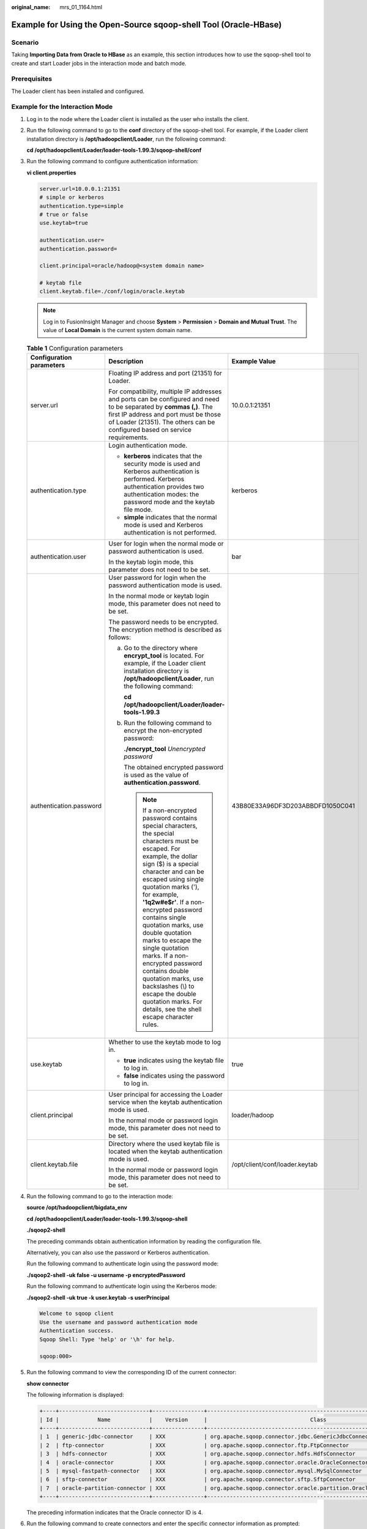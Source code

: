 :original_name: mrs_01_1164.html

.. _mrs_01_1164:

Example for Using the Open-Source sqoop-shell Tool (Oracle-HBase)
=================================================================

Scenario
--------

Taking **Importing Data from Oracle to HBase** as an example, this section introduces how to use the sqoop-shell tool to create and start Loader jobs in the interaction mode and batch mode.

Prerequisites
-------------

The Loader client has been installed and configured.

Example for the Interaction Mode
--------------------------------

#. Log in to the node where the Loader client is installed as the user who installs the client.

#. Run the following command to go to the **conf** directory of the sqoop-shell tool. For example, if the Loader client installation directory is **/opt/hadoopclient/Loader**, run the following command:

   **cd /opt/hadoopclient/Loader/loader-tools-1.99.3/sqoop-shell/conf**

#. Run the following command to configure authentication information:

   **vi client.properties**

   .. code-block::

      server.url=10.0.0.1:21351
      # simple or kerberos
      authentication.type=simple
      # true or false
      use.keytab=true

      authentication.user=
      authentication.password=

      client.principal=oracle/hadoop@<system domain name>

      # keytab file
      client.keytab.file=./conf/login/oracle.keytab

   .. note::

      Log in to FusionInsight Manager and choose **System** > **Permission** > **Domain and Mutual Trust**. The value of **Local Domain** is the current system domain name.

   .. table:: **Table 1** Configuration parameters

      +--------------------------+-----------------------------------------------------------------------------------------------------------------------------------------------------------------------------------------------------------------------------------------------------------------------------------------------------------------------------------------------------------------------------------------------------------------------------------------------------------------------------------------------------------------------------------------------------------+----------------------------------+
      | Configuration parameters | Description                                                                                                                                                                                                                                                                                                                                                                                                                                                                                                                                               | Example Value                    |
      +==========================+===========================================================================================================================================================================================================================================================================================================================================================================================================================================================================================================================================================+==================================+
      | server.url               | Floating IP address and port (21351) for Loader.                                                                                                                                                                                                                                                                                                                                                                                                                                                                                                          | 10.0.0.1:21351                   |
      |                          |                                                                                                                                                                                                                                                                                                                                                                                                                                                                                                                                                           |                                  |
      |                          | For compatibility, multiple IP addresses and ports can be configured and need to be separated by **commas (,)**. The first IP address and port must be those of Loader (21351). The others can be configured based on service requirements.                                                                                                                                                                                                                                                                                                               |                                  |
      +--------------------------+-----------------------------------------------------------------------------------------------------------------------------------------------------------------------------------------------------------------------------------------------------------------------------------------------------------------------------------------------------------------------------------------------------------------------------------------------------------------------------------------------------------------------------------------------------------+----------------------------------+
      | authentication.type      | Login authentication mode.                                                                                                                                                                                                                                                                                                                                                                                                                                                                                                                                | kerberos                         |
      |                          |                                                                                                                                                                                                                                                                                                                                                                                                                                                                                                                                                           |                                  |
      |                          | -  **kerberos** indicates that the security mode is used and Kerberos authentication is performed. Kerberos authentication provides two authentication modes: the password mode and the keytab file mode.                                                                                                                                                                                                                                                                                                                                                 |                                  |
      |                          | -  **simple** indicates that the normal mode is used and Kerberos authentication is not performed.                                                                                                                                                                                                                                                                                                                                                                                                                                                        |                                  |
      +--------------------------+-----------------------------------------------------------------------------------------------------------------------------------------------------------------------------------------------------------------------------------------------------------------------------------------------------------------------------------------------------------------------------------------------------------------------------------------------------------------------------------------------------------------------------------------------------------+----------------------------------+
      | authentication.user      | User for login when the normal mode or password authentication is used.                                                                                                                                                                                                                                                                                                                                                                                                                                                                                   | bar                              |
      |                          |                                                                                                                                                                                                                                                                                                                                                                                                                                                                                                                                                           |                                  |
      |                          | In the keytab login mode, this parameter does not need to be set.                                                                                                                                                                                                                                                                                                                                                                                                                                                                                         |                                  |
      +--------------------------+-----------------------------------------------------------------------------------------------------------------------------------------------------------------------------------------------------------------------------------------------------------------------------------------------------------------------------------------------------------------------------------------------------------------------------------------------------------------------------------------------------------------------------------------------------------+----------------------------------+
      | authentication.password  | User password for login when the password authentication mode is used.                                                                                                                                                                                                                                                                                                                                                                                                                                                                                    | 43B80E33A96DF3D203ABBDFD1050C041 |
      |                          |                                                                                                                                                                                                                                                                                                                                                                                                                                                                                                                                                           |                                  |
      |                          | In the normal mode or keytab login mode, this parameter does not need to be set.                                                                                                                                                                                                                                                                                                                                                                                                                                                                          |                                  |
      |                          |                                                                                                                                                                                                                                                                                                                                                                                                                                                                                                                                                           |                                  |
      |                          | The password needs to be encrypted. The encryption method is described as follows:                                                                                                                                                                                                                                                                                                                                                                                                                                                                        |                                  |
      |                          |                                                                                                                                                                                                                                                                                                                                                                                                                                                                                                                                                           |                                  |
      |                          | a. Go to the directory where **encrypt_tool** is located. For example, if the Loader client installation directory is **/opt/hadoopclient/Loader**, run the following command:                                                                                                                                                                                                                                                                                                                                                                            |                                  |
      |                          |                                                                                                                                                                                                                                                                                                                                                                                                                                                                                                                                                           |                                  |
      |                          |    **cd /opt/hadoopclient/Loader/loader-tools-1.99.3**                                                                                                                                                                                                                                                                                                                                                                                                                                                                                                    |                                  |
      |                          |                                                                                                                                                                                                                                                                                                                                                                                                                                                                                                                                                           |                                  |
      |                          | b. Run the following command to encrypt the non-encrypted password:                                                                                                                                                                                                                                                                                                                                                                                                                                                                                       |                                  |
      |                          |                                                                                                                                                                                                                                                                                                                                                                                                                                                                                                                                                           |                                  |
      |                          |    **./encrypt_tool** *Unencrypted password*                                                                                                                                                                                                                                                                                                                                                                                                                                                                                                              |                                  |
      |                          |                                                                                                                                                                                                                                                                                                                                                                                                                                                                                                                                                           |                                  |
      |                          |    The obtained encrypted password is used as the value of **authentication.password**.                                                                                                                                                                                                                                                                                                                                                                                                                                                                   |                                  |
      |                          |                                                                                                                                                                                                                                                                                                                                                                                                                                                                                                                                                           |                                  |
      |                          |    .. note::                                                                                                                                                                                                                                                                                                                                                                                                                                                                                                                                              |                                  |
      |                          |                                                                                                                                                                                                                                                                                                                                                                                                                                                                                                                                                           |                                  |
      |                          |       If a non-encrypted password contains special characters, the special characters must be escaped. For example, the dollar sign ($) is a special character and can be escaped using single quotation marks ('), for example, **'1q2w#e$r'**. If a non-encrypted password contains single quotation marks, use double quotation marks to escape the single quotation marks. If a non-encrypted password contains double quotation marks, use backslashes (\\) to escape the double quotation marks. For details, see the shell escape character rules. |                                  |
      +--------------------------+-----------------------------------------------------------------------------------------------------------------------------------------------------------------------------------------------------------------------------------------------------------------------------------------------------------------------------------------------------------------------------------------------------------------------------------------------------------------------------------------------------------------------------------------------------------+----------------------------------+
      | use.keytab               | Whether to use the keytab mode to log in.                                                                                                                                                                                                                                                                                                                                                                                                                                                                                                                 | true                             |
      |                          |                                                                                                                                                                                                                                                                                                                                                                                                                                                                                                                                                           |                                  |
      |                          | -  **true** indicates using the keytab file to log in.                                                                                                                                                                                                                                                                                                                                                                                                                                                                                                    |                                  |
      |                          | -  **false** indicates using the password to log in.                                                                                                                                                                                                                                                                                                                                                                                                                                                                                                      |                                  |
      +--------------------------+-----------------------------------------------------------------------------------------------------------------------------------------------------------------------------------------------------------------------------------------------------------------------------------------------------------------------------------------------------------------------------------------------------------------------------------------------------------------------------------------------------------------------------------------------------------+----------------------------------+
      | client.principal         | User principal for accessing the Loader service when the keytab authentication mode is used.                                                                                                                                                                                                                                                                                                                                                                                                                                                              | loader/hadoop                    |
      |                          |                                                                                                                                                                                                                                                                                                                                                                                                                                                                                                                                                           |                                  |
      |                          | In the normal mode or password login mode, this parameter does not need to be set.                                                                                                                                                                                                                                                                                                                                                                                                                                                                        |                                  |
      +--------------------------+-----------------------------------------------------------------------------------------------------------------------------------------------------------------------------------------------------------------------------------------------------------------------------------------------------------------------------------------------------------------------------------------------------------------------------------------------------------------------------------------------------------------------------------------------------------+----------------------------------+
      | client.keytab.file       | Directory where the used keytab file is located when the keytab authentication mode is used.                                                                                                                                                                                                                                                                                                                                                                                                                                                              | /opt/client/conf/loader.keytab   |
      |                          |                                                                                                                                                                                                                                                                                                                                                                                                                                                                                                                                                           |                                  |
      |                          | In the normal mode or password login mode, this parameter does not need to be set.                                                                                                                                                                                                                                                                                                                                                                                                                                                                        |                                  |
      +--------------------------+-----------------------------------------------------------------------------------------------------------------------------------------------------------------------------------------------------------------------------------------------------------------------------------------------------------------------------------------------------------------------------------------------------------------------------------------------------------------------------------------------------------------------------------------------------------+----------------------------------+

#. Run the following command to go to the interaction mode:

   **source /opt/hadoopclient/bigdata_env**

   **cd /opt/hadoopclient/Loader/loader-tools-1.99.3/sqoop-shell**

   **./sqoop2-shell**

   The preceding commands obtain authentication information by reading the configuration file.

   Alternatively, you can also use the password or Kerberos authentication.

   Run the following command to authenticate login using the password mode:

   **./sqoop2-shell -uk false -u username -p encryptedPassword**

   Run the following command to authenticate login using the Kerberos mode:

   **./sqoop2-shell -uk true -k user.keytab -s userPrincipal**

   .. code-block::

      Welcome to sqoop client
      Use the username and password authentication mode
      Authentication success.
      Sqoop Shell: Type 'help' or '\h' for help.

      sqoop:000>

5. Run the following command to view the corresponding ID of the current connector:

   **show connector**

   The following information is displayed:

   .. code-block::

      +----+----------------------------+----------------+----------------------------------------------------------------------+
      | Id |            Name            |    Version     |                                Class                                 |
      +----+----------------------------+----------------+----------------------------------------------------------------------+
      | 1  | generic-jdbc-connector     | XXX            | org.apache.sqoop.connector.jdbc.GenericJdbcConnector                 |
      | 2  | ftp-connector              | XXX            | org.apache.sqoop.connector.ftp.FtpConnector                          |
      | 3  | hdfs-connector             | XXX            | org.apache.sqoop.connector.hdfs.HdfsConnector                        |
      | 4  | oracle-connector           | XXX            | org.apache.sqoop.connector.oracle.OracleConnector                    |
      | 5  | mysql-fastpath-connector   | XXX            | org.apache.sqoop.connector.mysql.MySqlConnector                      |
      | 6  | sftp-connector             | XXX            | org.apache.sqoop.connector.sftp.SftpConnector                        |
      | 7  | oracle-partition-connector | XXX            | org.apache.sqoop.connector.oracle.partition.OraclePartitionConnector |
      +----+----------------------------+----------------+----------------------------------------------------------------------+

   The preceding information indicates that the Oracle connector ID is 4.

6. Run the following command to create connectors and enter the specific connector information as prompted:

   **create connection -c** *connector ID*

   For example, if the connector ID is 4, run the following command:

   **create connection -c 4**

   .. code-block::

      sqoop:000> create connection -c 4
      Creating connection for connector with id 4
      Please fill following values to create new connection object
      Name: oracle14

      Oracle connection configuration

      JDBC connection string: jdbc:oracle:thin:@189.120.84.106:1521:orcl
      Username: oracledba
      Password: **********
      JDBC connection properties:
      There are currently 0 values in the map:
      entry#
      New connection was successfully created with validation status FINE and persistent id 3
      sqoop:000>

   The preceding information indicates that the connection ID is 3.

7. Based on the connection ID, run the following command to create jobs:

   **create job -x** *connection ID* **-t import** **--trans** *absolute path of job-config*\ **/oracle-hbase.json**

   For example, if the connection ID is 3, run the following command:

   **create job -x 3 -t import** **--trans /opt/hadoopclient/Loader/loader-tools-1.99.3/loader-tool/job-config/oracle-hbase.json**

   The following information is displayed:

   .. code-block::

      sqoop:000> create job -x 3 -t import --trans /opt/hadoopclient/Loader/loader-tools-1.99.3/loader-tool/job-config/oracle-to-hbase.json
      Creating job for connection with id 3
      Please fill following values to create new job object
      Name: run

      Database target

      Table name: test
      Columns:
      Conditions:
      Data split method:
        0 : ROWID
        1 : PARTITION
      Choose:
      Table Partitions:
      Data split allocation method:
        0 : ROUNDROBIN
        1 : SEQUENTIAL
        2 : RANDOM
      Choose:
      JDBC fetch size:

      Output configuration

      Storage type:
        0 : HDFS
        1 : HBASE_BULKLOAD
        2 : HBASE_PUTLIST
        3 : HIVE
        4 : SPARK
      Choose: 1
      HBase instance: HBase
      Clear data before import : false

      Throttling resources

      Extractors: 10
      Extractor size:
      New job was successfully created with validation status FINE  and persistent id 7
      sqoop:000>

   The preceding information indicates that the job ID is 7.

8. Run the following command to start the job:

   **start job -j** *job ID* **-s**

   For example, if the job ID is 7, run the following command:

   **start job -j 7 -s**

   Displaying the **SUCCEEDED** information indicates that the job is started successfully.

   .. code-block::

      Submission details
      Job ID: 7
      Server URL: https://10.0.0.0:21351/loader/
      Created by: admintest
      Creation date: 2019-12-04 16:37:34 CST
      Lastly updated by: admintest
      2019-12-04 16:37:34 CST: BOOTING  - Progress is not available
      2019-12-04 16:37:42 CST: BOOTING  - 0.00 %
      2019-12-04 16:37:42 CST: BOOTING  - 0.00 %
      2019-12-04 16:37:57 CST: RUNNING  - 0.00 %
      2019-12-04 16:38:12 CST: RUNNING  - 45.00 %
      2019-12-04 16:38:12 CST: RUNNING  - 45.00 %
      2019-12-04 16:38:27 CST: SUCCEEDED

Example for the Batch Mode
--------------------------

#. Log in to the node where the Loader client is installed as the user who installs the client.

#. Run the following command to go to the **conf** directory of the sqoop-shell tool. For example, if the Loader client installation directory is **/opt/hadoopclient/Loader**, run the following command:

   **cd /opt/hadoopclient/Loader/loader-tools-1.99.3/sqoop-shell/conf**

#. Run the following command to configure authentication information:

   **vi client.properties**

   .. code-block::

      server.url=10.0.0.1:21351
      # simple or kerberos
      authentication.type=simple
      # true or false
      use.keytab=true

      authentication.user=
      authentication.password=

      client.principal=hdfs/hadoop.@<system domain name>@<system domain name>

      # keytab file
      client.keytab.file=./conf/login/hdfs.keytab

   .. table:: **Table 2** Configuration parameters

      +--------------------------+-----------------------------------------------------------------------------------------------------------------------------------------------------------------------------------------------------------------------------------------------------------------------------------------------------------------------------------------------------------------------------------------------------------------------------------------------------------------------------------------------------------------------------------------------------------+----------------------------------+
      | Configuration parameters | Description                                                                                                                                                                                                                                                                                                                                                                                                                                                                                                                                               | Example Value                    |
      +==========================+===========================================================================================================================================================================================================================================================================================================================================================================================================================================================================================================================================================+==================================+
      | server.url               | Floating IP address and port (21351) for Loader.                                                                                                                                                                                                                                                                                                                                                                                                                                                                                                          | 10.0.0.1:21351                   |
      |                          |                                                                                                                                                                                                                                                                                                                                                                                                                                                                                                                                                           |                                  |
      |                          | For compatibility, multiple IP addresses and ports can be configured and need to be separated by **commas (,)**. The first IP address and port must be those of Loader (21351). The others can be configured based on service requirements.                                                                                                                                                                                                                                                                                                               |                                  |
      +--------------------------+-----------------------------------------------------------------------------------------------------------------------------------------------------------------------------------------------------------------------------------------------------------------------------------------------------------------------------------------------------------------------------------------------------------------------------------------------------------------------------------------------------------------------------------------------------------+----------------------------------+
      | authentication.type      | Login authentication mode.                                                                                                                                                                                                                                                                                                                                                                                                                                                                                                                                | kerberos                         |
      |                          |                                                                                                                                                                                                                                                                                                                                                                                                                                                                                                                                                           |                                  |
      |                          | -  **kerberos** indicates that the security mode is used and Kerberos authentication is performed. Kerberos authentication provides two authentication modes: the password mode and the keytab file mode.                                                                                                                                                                                                                                                                                                                                                 |                                  |
      |                          | -  **simple** indicates that the normal mode is used and Kerberos authentication is not performed.                                                                                                                                                                                                                                                                                                                                                                                                                                                        |                                  |
      +--------------------------+-----------------------------------------------------------------------------------------------------------------------------------------------------------------------------------------------------------------------------------------------------------------------------------------------------------------------------------------------------------------------------------------------------------------------------------------------------------------------------------------------------------------------------------------------------------+----------------------------------+
      | authentication.user      | User for login when the normal mode or password authentication is used.                                                                                                                                                                                                                                                                                                                                                                                                                                                                                   | bar                              |
      |                          |                                                                                                                                                                                                                                                                                                                                                                                                                                                                                                                                                           |                                  |
      |                          | In the keytab login mode, this parameter does not need to be set.                                                                                                                                                                                                                                                                                                                                                                                                                                                                                         |                                  |
      +--------------------------+-----------------------------------------------------------------------------------------------------------------------------------------------------------------------------------------------------------------------------------------------------------------------------------------------------------------------------------------------------------------------------------------------------------------------------------------------------------------------------------------------------------------------------------------------------------+----------------------------------+
      | authentication.password  | User password for login when the password authentication mode is used.                                                                                                                                                                                                                                                                                                                                                                                                                                                                                    | 43B80E33A96DF3D203ABBDFD1050C041 |
      |                          |                                                                                                                                                                                                                                                                                                                                                                                                                                                                                                                                                           |                                  |
      |                          | In the normal mode or keytab login mode, this parameter does not need to be set.                                                                                                                                                                                                                                                                                                                                                                                                                                                                          |                                  |
      |                          |                                                                                                                                                                                                                                                                                                                                                                                                                                                                                                                                                           |                                  |
      |                          | The password needs to be encrypted. The encryption method is described as follows:                                                                                                                                                                                                                                                                                                                                                                                                                                                                        |                                  |
      |                          |                                                                                                                                                                                                                                                                                                                                                                                                                                                                                                                                                           |                                  |
      |                          | a. Go to the directory where **encrypt_tool** is located. For example, if the Loader client installation directory is **/opt/hadoopclient/Loader**, run the following command:                                                                                                                                                                                                                                                                                                                                                                            |                                  |
      |                          |                                                                                                                                                                                                                                                                                                                                                                                                                                                                                                                                                           |                                  |
      |                          |    **cd /opt/hadoopclient/Loader/loader-tools-1.99.3**                                                                                                                                                                                                                                                                                                                                                                                                                                                                                                    |                                  |
      |                          |                                                                                                                                                                                                                                                                                                                                                                                                                                                                                                                                                           |                                  |
      |                          | b. Run the following command to encrypt the non-encrypted password:                                                                                                                                                                                                                                                                                                                                                                                                                                                                                       |                                  |
      |                          |                                                                                                                                                                                                                                                                                                                                                                                                                                                                                                                                                           |                                  |
      |                          |    **./encrypt_tool** *Unencrypted password*                                                                                                                                                                                                                                                                                                                                                                                                                                                                                                              |                                  |
      |                          |                                                                                                                                                                                                                                                                                                                                                                                                                                                                                                                                                           |                                  |
      |                          |    The obtained encrypted password is used as the value of **authentication.password**.                                                                                                                                                                                                                                                                                                                                                                                                                                                                   |                                  |
      |                          |                                                                                                                                                                                                                                                                                                                                                                                                                                                                                                                                                           |                                  |
      |                          |    .. note::                                                                                                                                                                                                                                                                                                                                                                                                                                                                                                                                              |                                  |
      |                          |                                                                                                                                                                                                                                                                                                                                                                                                                                                                                                                                                           |                                  |
      |                          |       If a non-encrypted password contains special characters, the special characters must be escaped. For example, the dollar sign ($) is a special character and can be escaped using single quotation marks ('), for example, **'1q2w#e$r'**. If a non-encrypted password contains single quotation marks, use double quotation marks to escape the single quotation marks. If a non-encrypted password contains double quotation marks, use backslashes (\\) to escape the double quotation marks. For details, see the shell escape character rules. |                                  |
      +--------------------------+-----------------------------------------------------------------------------------------------------------------------------------------------------------------------------------------------------------------------------------------------------------------------------------------------------------------------------------------------------------------------------------------------------------------------------------------------------------------------------------------------------------------------------------------------------------+----------------------------------+
      | use.keytab               | Whether to use the keytab mode to log in.                                                                                                                                                                                                                                                                                                                                                                                                                                                                                                                 | true                             |
      |                          |                                                                                                                                                                                                                                                                                                                                                                                                                                                                                                                                                           |                                  |
      |                          | -  **true** indicates using the keytab file to log in.                                                                                                                                                                                                                                                                                                                                                                                                                                                                                                    |                                  |
      |                          | -  **false** indicates using the password to log in.                                                                                                                                                                                                                                                                                                                                                                                                                                                                                                      |                                  |
      +--------------------------+-----------------------------------------------------------------------------------------------------------------------------------------------------------------------------------------------------------------------------------------------------------------------------------------------------------------------------------------------------------------------------------------------------------------------------------------------------------------------------------------------------------------------------------------------------------+----------------------------------+
      | client.principal         | User principal for accessing the Loader service when the keytab authentication mode is used.                                                                                                                                                                                                                                                                                                                                                                                                                                                              | loader/hadoop                    |
      |                          |                                                                                                                                                                                                                                                                                                                                                                                                                                                                                                                                                           |                                  |
      |                          | In the normal mode or password login mode, this parameter does not need to be set.                                                                                                                                                                                                                                                                                                                                                                                                                                                                        |                                  |
      +--------------------------+-----------------------------------------------------------------------------------------------------------------------------------------------------------------------------------------------------------------------------------------------------------------------------------------------------------------------------------------------------------------------------------------------------------------------------------------------------------------------------------------------------------------------------------------------------------+----------------------------------+
      | client.keytab.file       | Directory where the used keytab file is located when the keytab authentication mode is used.                                                                                                                                                                                                                                                                                                                                                                                                                                                              | /opt/client/conf/loader.keytab   |
      |                          |                                                                                                                                                                                                                                                                                                                                                                                                                                                                                                                                                           |                                  |
      |                          | In the normal mode or password login mode, this parameter does not need to be set.                                                                                                                                                                                                                                                                                                                                                                                                                                                                        |                                  |
      +--------------------------+-----------------------------------------------------------------------------------------------------------------------------------------------------------------------------------------------------------------------------------------------------------------------------------------------------------------------------------------------------------------------------------------------------------------------------------------------------------------------------------------------------------------------------------------------------------+----------------------------------+

#. Run the following command to go to the directory where the **sqoop2-shell** script is located and create a text file in the directory, such as **batchCommand.sh**:

   **cd /opt/hadoopclient/Loader/loader-tools-1.99.3/sqoop-shell**

   **vi batchCommand.sh**

   An example of **batchCommand.sh** is displayed as follows:

   .. code-block::

      View parameters
      create connection -c 4 --help

      // Create a connector
      create connection -c 4 -name oracle-connection --connector-connection-oracleServerIp 10.0.0.1 --connector-connection-oracleServerPort 22 --connector-connection-oracleUser root --connector-connection-oraclePassword xxxxx

      Create a job
      create job -t import -x 3 --connector-file-inputPath /opt/tempfile --connector-file-fileFilter * --framework-output-outputDirectory /user/loader/1 --framework-output-storageType HBase --framework-throttling-extractorSize 120 --framework-output-fileType TEXT_FILE --connector-file-splitType FILE -name test

      Start a job
      start job -j 7 -s

   xxxxx is the password for the connector.

#. Run the following command and the sqoop-shell tool will run the preceding commands in sequence:

   **./sqoop2-shell batchCommand.sh**

   The commands above authenticate login by reading configuration files. Alternatively, you can attach the authentication information to the command, that is, use the password mode or Kerberos mode to authenticate login.

   Run the following command to authenticate login using the password mode:

   **./sqoop2-shell -uk false -u username -p encryptedPassword batchCommand.sh**

   Run the following command to authenticate login using the Kerberos mode:

   **./sqoop2-shell -uk true -k user.keytab -s userPrincipal batchCommand.sh**

   Displaying the **SUCCEEDED** information indicates that the job is started successfully.

   .. code-block::

      Welcome to sqoop client
      Use the username and password authentication mode
      Authentication success.
      sqoop:000> create connection -c 4 --help
      usage: Show connection viparameters:
          --connector-connection-oraclePassword <arg>
          --connector-connection-oracleServerIp <arg>
          --connector-connection-oracleServerPort <arg>
          --connector-connection-oracleUser <arg>
          --framework-security-maxConnections <arg>
          --name <arg>
      ===> FINE
      sqoop:000> create connection -c 4 -name oracle-connection --connector-connection-oracleServerIp 10.0.0.1 --connector-connection-oracleServerPort 22 --connector-connection-oracleUser root --connector-connection-oraclePassword xxxxx
      Creating connection for connector with id 4
      New connection was successfully created with validation status FINE and persistent id 3
      ===> FINE
      sqoop:000> create job -t import -x 3 --connector-file-inputPath /opt/tempfile --connector-file-fileFilter * --framework-output-outputDirectory /user/loader/1 --framework-output-storageType HDFS --framework-throttling-extractorSize 120 --framework-output-fileType TEXT_FILE --connector-file-splitType FILE -name test
      Creating job for connection with id 3
      New job was successfully created with validation status FINE  and persistent id 7
      ===> FINE
      Submission details
      Job ID: 7
      Server URL: https://10.0.0.0:21351/loader/
      Created by: admintest
      Creation date: 2019-12-04 16:37:34 CST
      Lastly updated by: admintest
      2019-12-04 16:37:34 CST: BOOTING  - Progress is not available
      2019-12-04 16:37:42 CST: BOOTING  - 0.00 %
      2019-12-04 16:37:42 CST: BOOTING  - 0.00 %
      2019-12-04 16:37:57 CST: RUNNING  - 0.00 %
      2019-12-04 16:38:12 CST: RUNNING  - 45.00 %
      2019-12-04 16:38:12 CST: RUNNING  - 45.00 %
      2019-12-04 16:38:27 CST: SUCCEEDED

#. In the batch mode, the **-c** parameter can be used to attach a command. sqoop-shell can execute only the attached command at a time.

   Run the following command to create a connection:

   **./sqoop2-shell -c "create connection -c 4 -name oracle-connection --connector-connection-oracleServerIp 10.0.0.1 --connector-connection-oracleServerPort 22 --connector-connection-oracleUser root --connector-connection-oraclePassword xxxxx"**

   You can also use the password mode or Kerberos mode to attach the authentication information to the command.

   Run the following command to authenticate login using the password mode:

   **./sqoop2-shell -uk false -u username -p encryptedPassword -c "create connection -c 4 -name oracle-connection --connector-connection-oracleerverIp 10.0.0.1 --connector-connection-oracleServerPort 22 --connector-connection-oracleUser root --connector-connection-oraclePassword xxxxx"**

   Run the following command to authenticate login using the Kerberos mode:

   **./sqoop2-shell -uk true -k user.keytab -s userPrincipal -c "create connection -c 4 -name oracle-connection --connector-connection-oracleServerIp 10.0.0.1 --connector-connection-oracleServerPort 22 --connector-connection-oracleUser root --connector-connection-oraclePassword xxxxx"**

   Displaying the **FINE** information indicates the connection is created successfully.

   .. code-block::

      Welcome to sqoop client
      Use the username and password authentication mode
      Authentication success.
      sqoop:000> create connection -c 4 -name oracle-connection --connector-connection-oracleServerIp 10.0.0.1 --connector-connection-oracleServerPort 22 --connector-connection-oracleUser root --connector-connection-oraclePassword xxxxx
      Creating connection for connector with id 4
      New connection was successfully created with validation status FINE and persistent id 3
      ===> FINE

